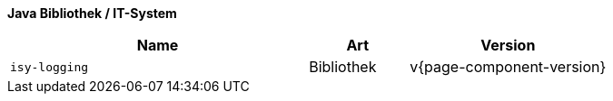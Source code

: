 *Java Bibliothek / IT-System*

[options="header",cols="3,1,2"]
|====
|Name |Art |Version
m|isy-logging |Bibliothek |v{page-component-version}
|====